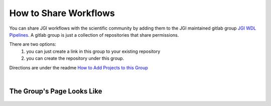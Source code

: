 ===================================
How to Share Workflows 
===================================

.. role:: bash(code)
   :language: bash

You can share JGI workflows with the scientific community by adding them to the JGI maintained gitlab group `JGI WDL Pipelines <https://code.jgi.doe.gov/official-jgi-workflows/wdl-specific-repositories>`_. A gitlab group is just a collection of repositories that share permissions. 

There are two options: 
  1. you can just create a link in this group to your existing repository 
  2. you can create the repository under this group.

Directions are under the readme `How to Add Projects to this Group <https://code.jgi.doe.gov/official-jgi-workflows/wdl-specific-repositories/how-to-add-projects>`_

| 

The Group's Page Looks Like
---------------------------

.. figure:: /Figures/jgi-wdl-pipelines.png
